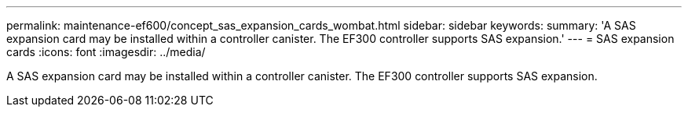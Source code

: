 ---
permalink: maintenance-ef600/concept_sas_expansion_cards_wombat.html
sidebar: sidebar
keywords: 
summary: 'A SAS expansion card may be installed within a controller canister. The EF300 controller supports SAS expansion.'
---
= SAS expansion cards
:icons: font
:imagesdir: ../media/

[.lead]
A SAS expansion card may be installed within a controller canister. The EF300 controller supports SAS expansion.
